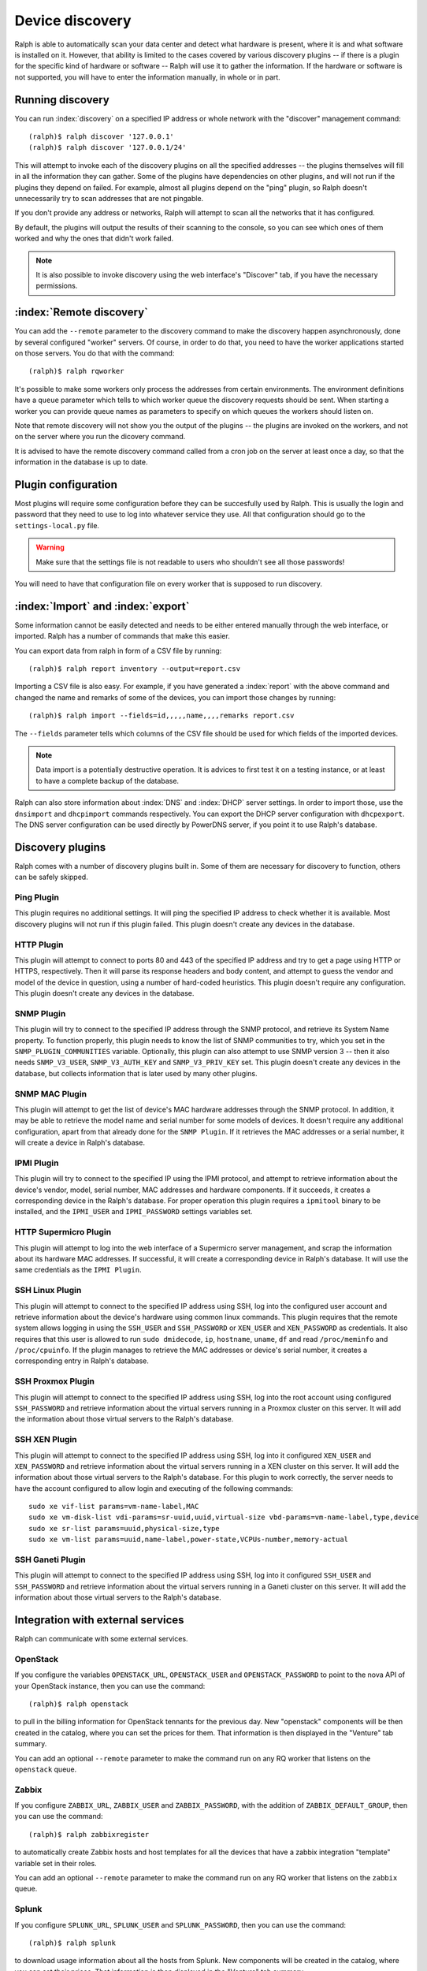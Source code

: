 Device discovery
================

Ralph is able to automatically scan your data center and detect what hardware
is present, where it is and what software is installed on it. However, that
ability is limited to the cases covered by various discovery plugins -- if there
is a plugin for the specific kind of hardware or software -- Ralph will use it
to gather the information. If the hardware or software is not supported, you
will have to enter the information manually, in whole or in part.

Running discovery
-----------------

You can run :index:`discovery` on a specified IP address or whole network with the
"discover" management command::

    (ralph)$ ralph discover '127.0.0.1'
    (ralph)$ ralph discover '127.0.0.1/24'

This will attempt to invoke each of the discovery plugins on all the specified
addresses -- the plugins themselves will fill in all the information they can
gather. Some of the plugins have dependencies on other plugins, and will not
run if the plugins they depend on failed. For example, almost all plugins
depend on the "ping" plugin, so Ralph doesn't unnecessarily try to scan
addresses that are not pingable.

If you don't provide any address or networks, Ralph will attempt to scan all
the networks that it has configured.

By default, the plugins will output the results of their scanning to the
console, so you can see which ones of them worked and why the ones that didn't
work failed.

.. note::
    It is also possible to invoke discovery using the web interface's
    "Discover" tab, if you have the necessary permissions.

:index:`Remote discovery`
-------------------------

You can add the ``--remote`` parameter to the discovery command to make the
discovery happen asynchronously, done by several configured "worker" servers. Of
course, in order to do that, you need to have the worker applications started
on those servers. You do that with the command::

    (ralph)$ ralph rqworker

It's possible to make some workers only process the addresses from certain
environments. The environment definitions have a ``queue`` parameter which
tells to which worker queue the discovery requests should be sent. When
starting a worker you can provide queue names as parameters to specify on
which queues the workers should listen on.

Note that remote discovery will not show you the output of the plugins -- the
plugins are invoked on the workers, and not on the server where you run the
dicovery command.

It is advised to have the remote discovery command called from a cron job on
the server at least once a day, so that the information in the database is up
to date.

Plugin configuration
--------------------

Most plugins will require some configuration before they can be succesfully
used by Ralph. This is usually the login and password that they need to use
to log into whatever service they use. All that configuration should go to the
``settings-local.py`` file.

.. warning::
    Make sure that the settings file is not readable to users who shouldn't see
    all those passwords!

You will need to have that configuration file on every worker that is supposed
to run discovery.

:index:`Import` and :index:`export`
-----------------------------------

Some information cannot be easily detected and needs to be either entered
manually through the web interface, or imported. Ralph has a number of commands
that make this easier.

You can export data from ralph in form of a CSV file by running::

    (ralph)$ ralph report inventory --output=report.csv

Importing a CSV file is also easy. For example, if you have generated a
:index:`report` with the above command and changed the name and remarks of some
of the devices, you can import those changes by running::

    (ralph)$ ralph import --fields=id,,,,,name,,,,remarks report.csv

The ``--fields`` parameter tells which columns of the CSV file should be used
for which fields of the imported devices.

.. note::
    Data import is a potentially destructive operation. It is advices to first
    test it on a testing instance, or at least to have a complete backup of the
    database.

Ralph can also store information about :index:`DNS` and :index:`DHCP` server
settings. In order to import those, use the ``dnsimport`` and ``dhcpimport``
commands respectively.  You can export the DHCP server configuration with
``dhcpexport``. The DNS server configuration can be used directly by PowerDNS
server, if you point it to use Ralph's database.

Discovery plugins
-----------------

Ralph comes with a number of discovery plugins built in. Some of them are
necessary for discovery to function, others can be safely skipped.

Ping Plugin
~~~~~~~~~~~~

This plugin requires no additional settings. It will ping the specified IP
address to check whether it is available. Most discovery plugins will not run
if this plugin failed. This plugin doesn't create any devices in the database.


HTTP Plugin
~~~~~~~~~~~

This plugin will attempt to connect to ports 80 and 443 of the specified IP
address and try to get a page using HTTP or HTTPS, respectively. Then it will
parse its response headers and body content, and attempt to guess the vendor
and model of the device in question, using a number of hard-coded heuristics.
This plugin doesn't require any configuration. This plugin doesn't create any
devices in the database.


SNMP Plugin
~~~~~~~~~~~

This plugin will try to connect to the specified IP address through the SNMP
protocol, and retrieve its System Name property. To function properly, this
plugin needs to know the list of SNMP communities to try, which you set in the
``SNMP_PLUGIN_COMMUNITIES`` variable. Optionally, this plugin can also attempt
to use SNMP version 3 -- then it also needs ``SNMP_V3_USER``,
``SNMP_V3_AUTH_KEY`` and ``SNMP_V3_PRIV_KEY`` set. This plugin doesn't create
any devices in the database, but collects information that is later used by
many other plugins.


SNMP MAC Plugin
~~~~~~~~~~~~~~~

This plugin will attempt to get the list of device's MAC hardware addresses
through the SNMP protocol. In addition, it may be able to retrieve the model
name and serial number for some models of devices. It doesn't require any
additional configuration, apart from that already done for the ``SNMP Plugin``.
If it retrieves the MAC addresses or a serial number, it will create a device
in Ralph's database.


IPMI Plugin
~~~~~~~~~~~

This plugin will try to connect to the specified IP using the IPMI protocol,
and attempt to retrieve information about the device's vendor, model, serial
number, MAC addresses and hardware components. If it succeeds, it creates a
corresponding device in the Ralph's database. For proper operation this plugin
requires a ``ipmitool`` binary to be installed, and the ``IPMI_USER`` and
``IPMI_PASSWORD`` settings variables set.


HTTP Supermicro Plugin
~~~~~~~~~~~~~~~~~~~~~~

This plugin will attempt to log into the web interface of a Supermicro server
management, and scrap the information about its hardware MAC addresses. If
successful, it will create a corresponding device in Ralph's database. It will
use the same credentials as the ``IPMI Plugin``.


SSH Linux Plugin
~~~~~~~~~~~~~~~~

This plugin will attempt to connect to the specified IP address using SSH, log
into the configured user account and retrieve information about the device's
hardware using common linux commands. This plugin requires that the remote
system allows logging in using the ``SSH_USER`` and ``SSH_PASSWORD`` or
``XEN_USER`` and ``XEN_PASSWORD`` as credentials. It also requires that this
user is allowed to run ``sudo dmidecode``, ``ip``, ``hostname``, ``uname``,
``df`` and read ``/proc/meminfo`` and ``/proc/cpuinfo``. If the plugin manages
to retrieve the MAC addresses or device's serial number, it creates a
corresponding entry in Ralph's database.


SSH Proxmox Plugin
~~~~~~~~~~~~~~~~~~

This plugin will attempt to connect to the specified IP address using SSH, log
into the root account using configured ``SSH_PASSWORD`` and retrieve
information about the virtual servers running in a Proxmox cluster on this
server. It will add the information about those virtual servers to the Ralph's
database.


SSH XEN Plugin
~~~~~~~~~~~~~~~~~~

This plugin will attempt to connect to the specified IP address using SSH, log
into it configured ``XEN_USER`` and ``XEN_PASSWORD`` and retrieve information
about the virtual servers running in a XEN cluster on this server. It will add
the information about those virtual servers to the Ralph's database. For this
plugin to work correctly, the server needs to have the account configured to
allow login and executing of the following commands::

    sudo xe vif-list params=vm-name-label,MAC
    sudo xe vm-disk-list vdi-params=sr-uuid,uuid,virtual-size vbd-params=vm-name-label,type,device
    sudo xe sr-list params=uuid,physical-size,type
    sudo xe vm-list params=uuid,name-label,power-state,VCPUs-number,memory-actual


SSH Ganeti Plugin
~~~~~~~~~~~~~~~~~

This plugin will attempt to connect to the specified IP address using SSH, log
into it configured ``SSH_USER`` and ``SSH_PASSWORD`` and retrieve information
about the virtual servers running in a Ganeti cluster on this server. It will
add the information about those virtual servers to the Ralph's database.




Integration with external services
----------------------------------

Ralph can communicate with some external services.

OpenStack
~~~~~~~~~

If you configure the variables ``OPENSTACK_URL``, ``OPENSTACK_USER`` and
``OPENSTACK_PASSWORD`` to point to the nova API of your OpenStack instance,
then you can use the command::

    (ralph)$ ralph openstack

to pull in the billing information for OpenStack tennants for the previous day.
New "openstack" components will be then created in the catalog, where you can
set the prices for them.  That information is then displayed in the "Venture"
tab summary.

You can add an optional ``--remote`` parameter to make the command run on any
RQ worker that listens on the ``openstack`` queue.

Zabbix
~~~~~~

If you configure ``ZABBIX_URL``, ``ZABBIX_USER`` and ``ZABBIX_PASSWORD``, with
the addition of ``ZABBIX_DEFAULT_GROUP``, then you can use the command::

    (ralph)$ ralph zabbixregister

to automatically create Zabbix hosts and host templates for all the devices
that have a zabbix integration "template" variable set in their roles.

You can add an optional ``--remote`` parameter to make the command run on any
RQ worker that listens on the ``zabbix`` queue.

Splunk
~~~~~~

If you configure ``SPLUNK_URL``, ``SPLUNK_USER`` and ``SPLUNK_PASSWORD``, then
you can use the command::

    (ralph)$ ralph splunk

to download usage information about all the hosts from Splunk. New components
will be created in the catalog, where you can set their prices. That
information is then displayed in the "Venture" tab summary.

